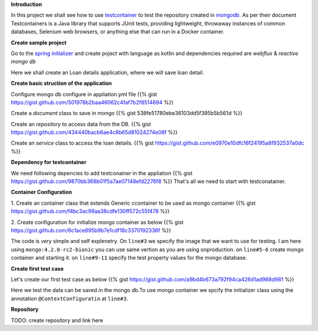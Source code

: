 .. title: spring+kotlin+mongo+testcontainr
.. slug: spring+kotlin+mongo+testcontainr
.. date: 2020-01-17 00:42:49 UTC+07:00
.. tags: testcontainer,spring,kotlin,mongo
.. category: 
.. link: 
.. description: 
.. type: text


**Introduction**


In this project we shall see how to use `testcontainer <https://www.testcontainers.org/>`_ to test the repository created in `mongodb <https://www.mongodb.com/>`_. As per their document Testcontainers is a Java library that supports JUnit tests, providing lightweight, throwaway instances of common databases, Selenium web browsers, or anything else that can run in a Docker container.

**Create sample project**


Go to the `spring initializer <http://start.spring.io/>`_ and create poject with language as kotlin and dependencies required are `webflux` & `reactive mongo db`


Here we shall create an Loan details application, where we will save loan detail.


**Create basic struction of the application**

Configure mongo db configure in appliation.yml file
{{% gist https://gist.github.com/501978b2baa46062c4faf7b2f8514694 %}}
 
Create a `document` class to save in mongo
{{% gist 538fe51780ebe36103dd5f395b5b561d %}}


Create an `repository` to access data from the DB.
{{% gist https://gist.github.com/434440bacb6ae4c8b65d81024274e08f %}}


Create an `service` class to access the loan details.
{{% gist https://gist.github.com/e0970e10dfc16f24195a8f932537a0dc %}}


**Dependency for testcontainer**


We need following depencies to add testconainer in the appliation
{{% gist https://gist.github.com/9870bb368b01f5a7ae07148efd2276f8 %}}
That's all we need to start with testconatainer.


**Container Configuration**


1. Create an container class that extends Generic ccontainer to be used as mongo container
{{% gist https://gist.github.com/f4bc3ac99aa38cdfe130ff572c55f478 %}}


2. Create configuration for initialize mongo container as below 
{{% gist https://gist.github.com/6c1ace895b9b7e1cdf18c3370192336f %}}


The code is very simple and self explenetry. On ``line#3`` we specify the image that we want to use for testing. I am here using ``mongo:4.2.0-rc2-bionic`` you can use same vertion as you are using onproduction. on ``line#5-6`` create mongo container and starting it. on ``line#9-11`` specify the test property values for the mongo database.


**Create first test case**


Let's create our first test case as below 
{{% gist https://gist.github.com/a9bd4b673a792f94ca426d1ad988d981 %}}

Here we test the data can be saved in the mongo db.To use mongo container we spcify the initializer class using the annotation ``@ContextConfiguratin`` at ``line#3``.


**Repository**


TODO: create repository and link here


